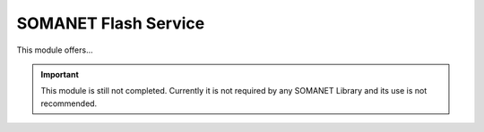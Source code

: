 =====================
SOMANET Flash Service
=====================

This module offers...

.. cssclass:: github

  `See Module on Public Repository <https://github.com/synapticon/sc_somanet-base/tree/master/module_flash_service>`_
  
.. important:: This module is still not completed. Currently it is not required by any SOMANET Library and its use is not recommended. 
